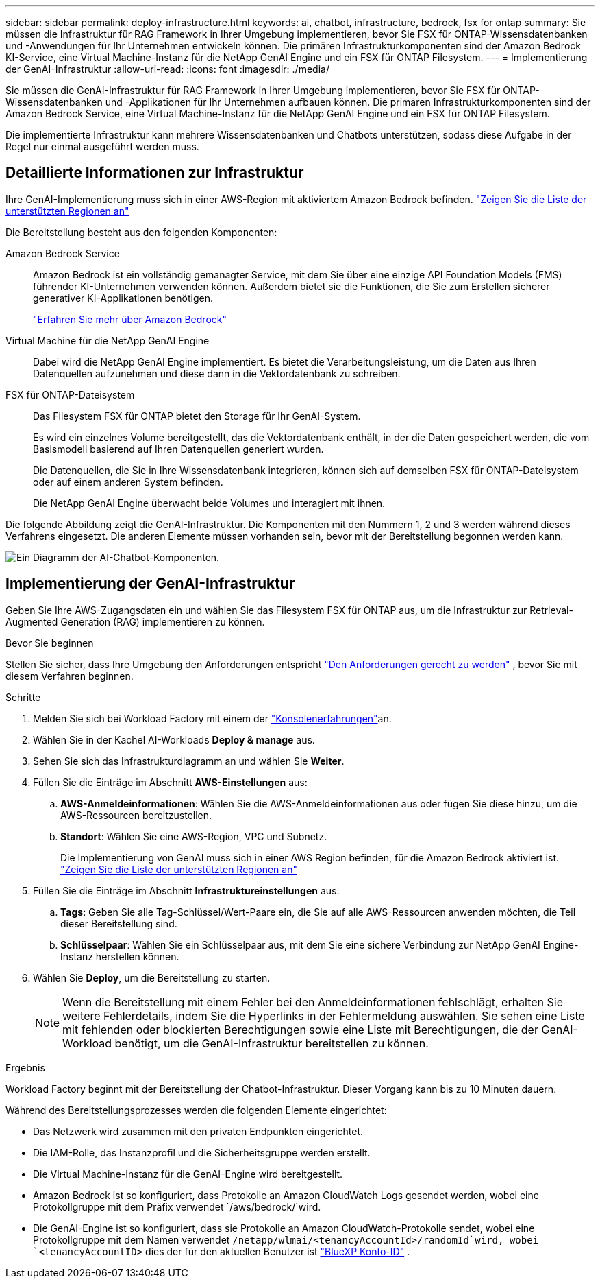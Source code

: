 ---
sidebar: sidebar 
permalink: deploy-infrastructure.html 
keywords: ai, chatbot, infrastructure, bedrock, fsx for ontap 
summary: Sie müssen die Infrastruktur für RAG Framework in Ihrer Umgebung implementieren, bevor Sie FSX für ONTAP-Wissensdatenbanken und -Anwendungen für Ihr Unternehmen entwickeln können. Die primären Infrastrukturkomponenten sind der Amazon Bedrock KI-Service, eine Virtual Machine-Instanz für die NetApp GenAI Engine und ein FSX für ONTAP Filesystem. 
---
= Implementierung der GenAI-Infrastruktur
:allow-uri-read: 
:icons: font
:imagesdir: ./media/


[role="lead"]
Sie müssen die GenAI-Infrastruktur für RAG Framework in Ihrer Umgebung implementieren, bevor Sie FSX für ONTAP-Wissensdatenbanken und -Applikationen für Ihr Unternehmen aufbauen können. Die primären Infrastrukturkomponenten sind der Amazon Bedrock Service, eine Virtual Machine-Instanz für die NetApp GenAI Engine und ein FSX für ONTAP Filesystem.

Die implementierte Infrastruktur kann mehrere Wissensdatenbanken und Chatbots unterstützen, sodass diese Aufgabe in der Regel nur einmal ausgeführt werden muss.



== Detaillierte Informationen zur Infrastruktur

Ihre GenAI-Implementierung muss sich in einer AWS-Region mit aktiviertem Amazon Bedrock befinden. https://docs.aws.amazon.com/bedrock/latest/userguide/knowledge-base-supported.html["Zeigen Sie die Liste der unterstützten Regionen an"^]

Die Bereitstellung besteht aus den folgenden Komponenten:

Amazon Bedrock Service:: Amazon Bedrock ist ein vollständig gemanagter Service, mit dem Sie über eine einzige API Foundation Models (FMS) führender KI-Unternehmen verwenden können. Außerdem bietet sie die Funktionen, die Sie zum Erstellen sicherer generativer KI-Applikationen benötigen.
+
--
https://aws.amazon.com/bedrock/["Erfahren Sie mehr über Amazon Bedrock"^]

--
Virtual Machine für die NetApp GenAI Engine:: Dabei wird die NetApp GenAI Engine implementiert. Es bietet die Verarbeitungsleistung, um die Daten aus Ihren Datenquellen aufzunehmen und diese dann in die Vektordatenbank zu schreiben.
FSX für ONTAP-Dateisystem:: Das Filesystem FSX für ONTAP bietet den Storage für Ihr GenAI-System.
+
--
Es wird ein einzelnes Volume bereitgestellt, das die Vektordatenbank enthält, in der die Daten gespeichert werden, die vom Basismodell basierend auf Ihren Datenquellen generiert wurden.

Die Datenquellen, die Sie in Ihre Wissensdatenbank integrieren, können sich auf demselben FSX für ONTAP-Dateisystem oder auf einem anderen System befinden.

Die NetApp GenAI Engine überwacht beide Volumes und interagiert mit ihnen.

--


Die folgende Abbildung zeigt die GenAI-Infrastruktur. Die Komponenten mit den Nummern 1, 2 und 3 werden während dieses Verfahrens eingesetzt. Die anderen Elemente müssen vorhanden sein, bevor mit der Bereitstellung begonnen werden kann.

image:diagram-chatbot-infrastructure.png["Ein Diagramm der AI-Chatbot-Komponenten."]



== Implementierung der GenAI-Infrastruktur

Geben Sie Ihre AWS-Zugangsdaten ein und wählen Sie das Filesystem FSX für ONTAP aus, um die Infrastruktur zur Retrieval-Augmented Generation (RAG) implementieren zu können.

.Bevor Sie beginnen
Stellen Sie sicher, dass Ihre Umgebung den Anforderungen entspricht link:requirements.html["Den Anforderungen gerecht zu werden"] , bevor Sie mit diesem Verfahren beginnen.

.Schritte
. Melden Sie sich bei Workload Factory mit einem der link:https://docs.netapp.com/us-en/workload-setup-admin/console-experiences.html["Konsolenerfahrungen"^]an.
. Wählen Sie in der Kachel AI-Workloads *Deploy & manage* aus.
. Sehen Sie sich das Infrastrukturdiagramm an und wählen Sie *Weiter*.
. Füllen Sie die Einträge im Abschnitt *AWS-Einstellungen* aus:
+
.. *AWS-Anmeldeinformationen*: Wählen Sie die AWS-Anmeldeinformationen aus oder fügen Sie diese hinzu, um die AWS-Ressourcen bereitzustellen.
.. *Standort*: Wählen Sie eine AWS-Region, VPC und Subnetz.
+
Die Implementierung von GenAI muss sich in einer AWS Region befinden, für die Amazon Bedrock aktiviert ist. https://docs.aws.amazon.com/bedrock/latest/userguide/knowledge-base-supported.html["Zeigen Sie die Liste der unterstützten Regionen an"^]



. Füllen Sie die Einträge im Abschnitt *Infrastruktureinstellungen* aus:
+
.. *Tags*: Geben Sie alle Tag-Schlüssel/Wert-Paare ein, die Sie auf alle AWS-Ressourcen anwenden möchten, die Teil dieser Bereitstellung sind.
.. *Schlüsselpaar*: Wählen Sie ein Schlüsselpaar aus, mit dem Sie eine sichere Verbindung zur NetApp GenAI Engine-Instanz herstellen können.


. Wählen Sie *Deploy*, um die Bereitstellung zu starten.
+

NOTE: Wenn die Bereitstellung mit einem Fehler bei den Anmeldeinformationen fehlschlägt, erhalten Sie weitere Fehlerdetails, indem Sie die Hyperlinks in der Fehlermeldung auswählen. Sie sehen eine Liste mit fehlenden oder blockierten Berechtigungen sowie eine Liste mit Berechtigungen, die der GenAI-Workload benötigt, um die GenAI-Infrastruktur bereitstellen zu können.



.Ergebnis
Workload Factory beginnt mit der Bereitstellung der Chatbot-Infrastruktur. Dieser Vorgang kann bis zu 10 Minuten dauern.

Während des Bereitstellungsprozesses werden die folgenden Elemente eingerichtet:

* Das Netzwerk wird zusammen mit den privaten Endpunkten eingerichtet.
* Die IAM-Rolle, das Instanzprofil und die Sicherheitsgruppe werden erstellt.
* Die Virtual Machine-Instanz für die GenAI-Engine wird bereitgestellt.
* Amazon Bedrock ist so konfiguriert, dass Protokolle an Amazon CloudWatch Logs gesendet werden, wobei eine Protokollgruppe mit dem Präfix verwendet `/aws/bedrock/`wird.
* Die GenAI-Engine ist so konfiguriert, dass sie Protokolle an Amazon CloudWatch-Protokolle sendet, wobei eine Protokollgruppe mit dem Namen verwendet `/netapp/wlmai/<tenancyAccountId>/randomId`wird, wobei `<tenancyAccountID>` dies der für den aktuellen Benutzer ist https://docs.netapp.com/us-en/bluexp-automation/platform/get_identifiers.html#get-the-account-identifier["BlueXP Konto-ID"^] .

